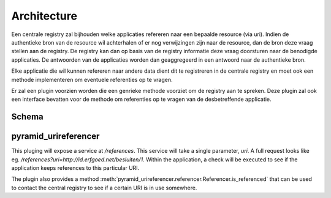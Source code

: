 ============
Architecture
============

Een centrale registry zal bijhouden welke applicaties refereren naar een bepaalde resource (via uri). Indien de authentieke
bron van de resource wil achterhalen of er nog verwijzingen zijn naar de resource, dan de bron deze vraag stellen aan de registry.
De registry kan dan op basis van de registry informatie deze vraag doorsturen naar de benodigde applicaties. De antwoorden van de applicaties worden dan
geaggregeerd in een antwoord naar de authentieke bron.

Elke applicatie die wil kunnen refereren naar andere data dient dit te registreren in de centrale registry en moet ook een methode implementeren om
eventuele referenties op te vragen.

Er zal een plugin voorzien worden die een genrieke methode voorziet om de registry aan te spreken.
Deze plugin zal ook een interface bevatten voor de methode om referenties op te vragen van de desbetreffende applicatie.


Schema
------

.. uml::

    @startuml

    package "Authentieke bron" as AB{
        interface " " as START
        [ReferencesPlugin] as RP
        START -> RP
    }

    node "UriRegistry" as UR{
      [Registry] as REG
      [Aggregator] as AGR
    }

    package "App 1" as A1{
        [pyramid_urireferencer] as RP1
    }

    package "App 2" as A2{
        [pyramid_urireferencer] as RP2
    }

    RP -> REG
    REG -> RP1
    REG -> RP2
    RP1 -> AGR
    RP2 -> AGR
    AGR -> RP

    @enduml


pyramid_urireferencer
---------------------

This pluging will expose a service at `/references`. This service will take a
single parameter, `uri`. A full request looks like eg.
`/references?uri=http://id.erfgoed.net/besluiten/1`. Within the application, a
check will be executed to see if the application keeps references to this
particular URI.

The plugin also provides a method
:meth:`pyramid_urireferencer.referencer.Referencer.is_referenced` that can be
used to contact the central registry to see if a certain URI is in use
somewhere.
